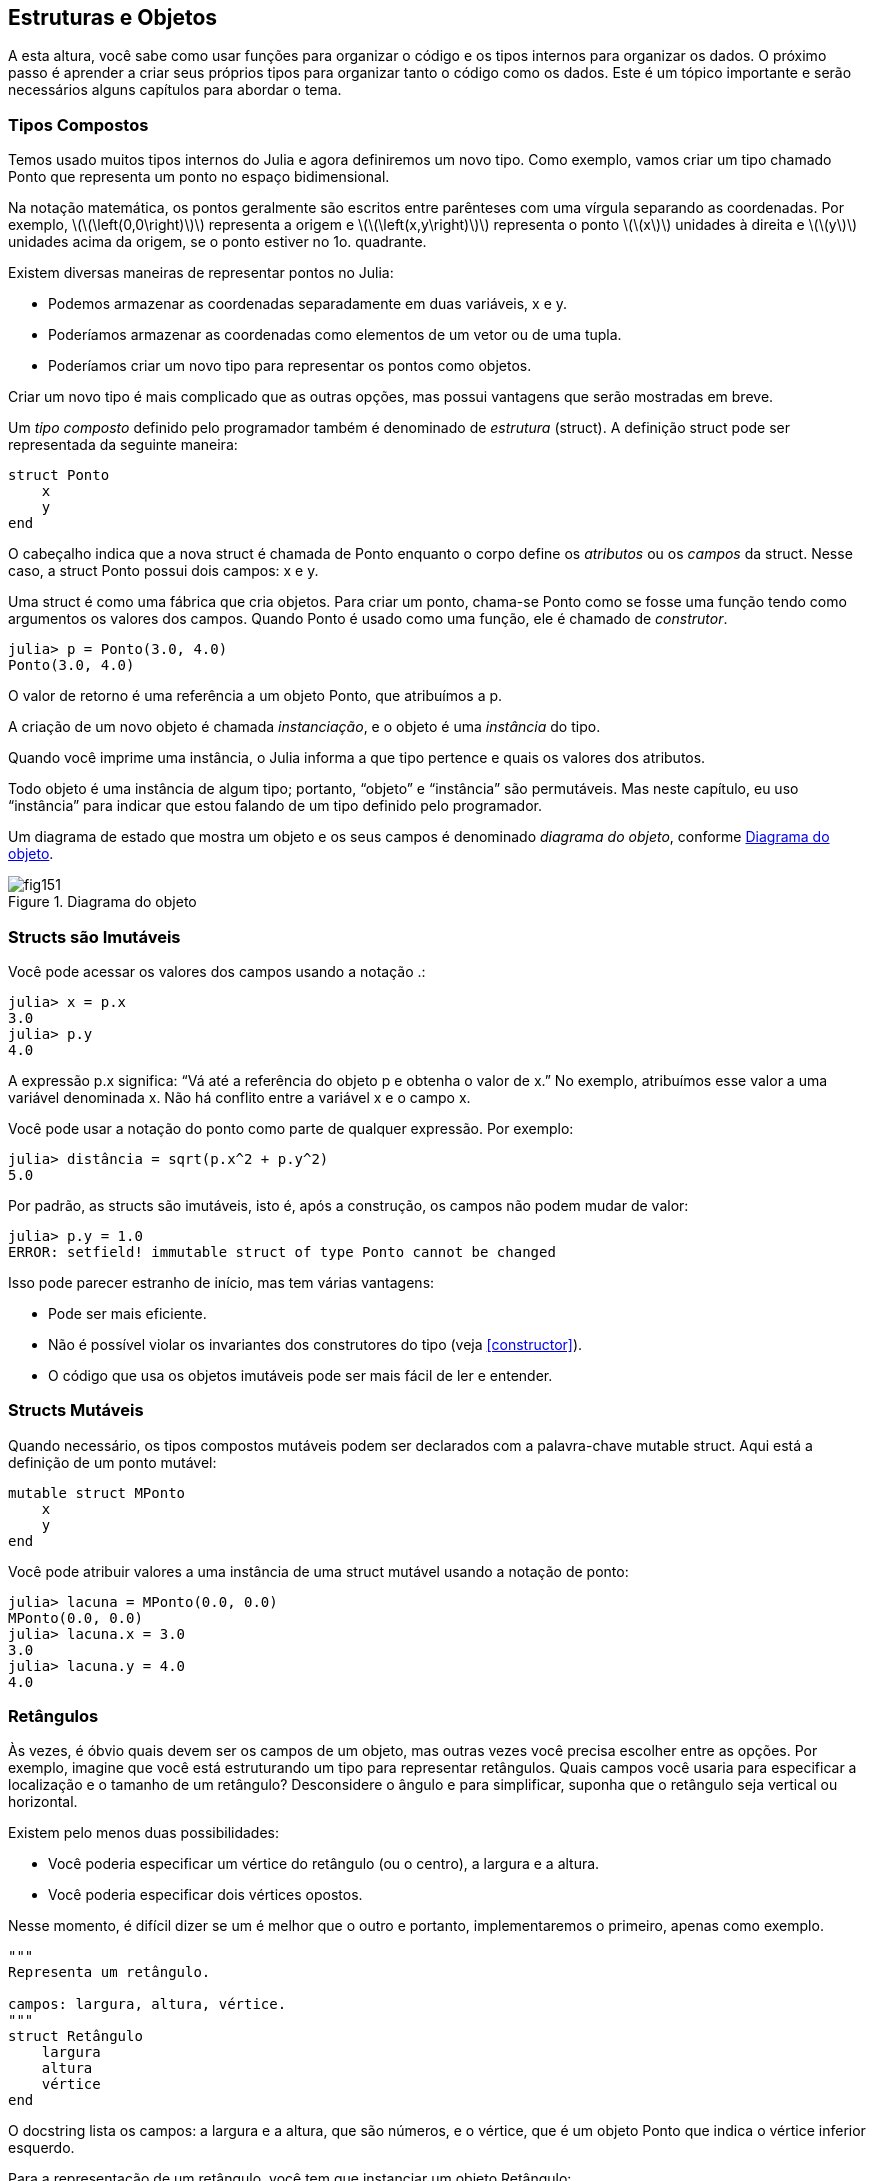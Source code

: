 [[chap15]]
== Estruturas e Objetos

A esta altura, você sabe como usar funções para organizar o código e os tipos internos para organizar os dados. O próximo passo é aprender a criar seus próprios tipos para organizar tanto o código como os dados. Este é um tópico importante e serão necessários alguns capítulos para abordar o tema.


=== Tipos Compostos

Temos usado muitos tipos internos do Julia e agora definiremos um novo tipo. Como exemplo, vamos criar um tipo chamado +Ponto+ que representa um ponto no espaço bidimensional.
(((tipo)))(((Ponto)))((("tipo", "definido pelo programador", "Ponto", see="Ponto")))

Na notação matemática, os pontos geralmente são escritos entre parênteses com uma vírgula separando as coordenadas. Por exemplo, latexmath:[\(\left(0,0\right)\)] representa a origem e latexmath:[\(\left(x,y\right)\)] representa o ponto latexmath:[\(x\)] unidades à direita e latexmath:[\(y\)] unidades acima da origem, se o ponto estiver no 1o. quadrante.

Existem diversas maneiras de representar pontos no Julia:

* Podemos armazenar as coordenadas separadamente em duas variáveis, +x+ e +y+.

* Poderíamos armazenar as coordenadas como elementos de um vetor ou de uma tupla.

* Poderíamos criar um novo tipo para representar os pontos como objetos.

Criar um novo tipo é mais complicado que as outras opções, mas possui vantagens que serão mostradas em breve.

Um _tipo composto_ definido pelo programador também é denominado de _estrutura_ (struct). A definição +struct+ pode ser representada da seguinte maneira:
(((tipo composto)))(((struct)))((("palavra-chave", "struct", see="struct")))(((end)))

[source,@julia-setup chap15]
----
struct Ponto
    x
    y
end
----

O cabeçalho indica que a nova struct é chamada de +Ponto+ enquanto o corpo define os _atributos_ ou os _campos_ da struct. Nesse caso, a struct +Ponto+ possui dois campos: +x+ e +y+.
(((atributo)))((("campo", see="atributo")))

Uma struct é como uma fábrica que cria objetos. Para criar um ponto, chama-se +Ponto+ como se fosse uma função tendo como argumentos os valores dos campos. Quando +Ponto+ é usado como uma função, ele é chamado de _construtor_.
(((construtor)))

[source,@julia-repl-test chap15]
----
julia> p = Ponto(3.0, 4.0)
Ponto(3.0, 4.0)
----

O valor de retorno é uma referência a um objeto +Ponto+, que atribuímos a +p+.
(((referência)))

A criação de um novo objeto é chamada _instanciação_, e o objeto é uma _instância_ do tipo.
(((instanciação)))(((instância)))

Quando você imprime uma instância, o Julia informa a que tipo pertence e quais os valores dos atributos.

Todo objeto é uma instância de algum tipo; portanto, “objeto” e “instância” são permutáveis. Mas neste capítulo, eu uso “instância” para indicar que estou falando de um tipo definido pelo programador.

Um diagrama de estado que mostra um objeto e os seus campos é denominado _diagrama do objeto_, conforme <<fig15-1>>.
(((diagrama do objeto)))((("diagrama", "objeto", see="diagrama do objeto")))

[[fig15-1]]
.Diagrama do objeto
image::images/fig151.svg[]


=== Structs são Imutáveis

Você pode acessar os valores dos campos usando a notação +.+:
(((.)))((("notação do ponto", see=".")))

[source,@julia-repl-test chap15]
----
julia> x = p.x
3.0
julia> p.y
4.0
----

A expressão +p.x+ significa: “Vá até a referência do objeto +p+ e obtenha o valor de +x+.” No exemplo, atribuímos esse valor a uma variável denominada +x+. Não há conflito entre a variável +x+ e o campo +x+.

Você pode usar a notação do ponto como parte de qualquer expressão. Por exemplo:

[source,@julia-repl-test chap15]
----
julia> distância = sqrt(p.x^2 + p.y^2)
5.0
----

Por padrão, as structs são imutáveis, isto é, após a construção, os campos não podem mudar de valor:
(((imutável)))

[source,@julia-repl-test chap15]
----
julia> p.y = 1.0
ERROR: setfield! immutable struct of type Ponto cannot be changed
----

Isso pode parecer estranho de início, mas tem várias vantagens:

* Pode ser mais eficiente.

* Não é possível violar os invariantes dos construtores do tipo (veja <<constructor>>).

* O código que usa os objetos imutáveis pode ser mais fácil de ler e entender.


=== Structs Mutáveis

Quando necessário, os tipos compostos mutáveis podem ser declarados com a palavra-chave +mutable struct+. Aqui está a definição de um ponto mutável:
(((tipo composto mutável)))(((struct mutável)))((("palavra-chave", "mutable struct", see="mutable struct")))(((MPonto)))((("tipo", "definido pelo programador", "MPonto", see="MPonto")))

[source,@julia-setup chap15]
----
mutable struct MPonto
    x
    y
end
----

Você pode atribuir valores a uma instância de uma struct mutável usando a notação de ponto:
(((.)))

[source,@julia-repl-test chap15]
----
julia> lacuna = MPonto(0.0, 0.0)
MPonto(0.0, 0.0)
julia> lacuna.x = 3.0
3.0
julia> lacuna.y = 4.0
4.0
----


=== Retângulos

Às vezes, é óbvio quais devem ser os campos de um objeto, mas outras vezes você precisa escolher entre as opções. Por exemplo, imagine que você está estruturando um tipo para representar retângulos. Quais campos você usaria para especificar a localização e o tamanho de um retângulo? Desconsidere o ângulo e para simplificar, suponha que o retângulo seja vertical ou horizontal.

Existem pelo menos duas possibilidades:

* Você poderia especificar um vértice do retângulo (ou o centro), a largura e a altura.

* Você poderia especificar dois vértices opostos.

Nesse momento, é difícil dizer se um é melhor que o outro e portanto, implementaremos o primeiro, apenas como exemplo.
(((Retângulo)))((("tipo", "definido pelo programador", "Retângulo", see="Retângulo")))

[source,@julia-setup chap15]
----
"""
Representa um retângulo.

campos: largura, altura, vértice.
"""
struct Retângulo
    largura
    altura
    vértice
end
----

O docstring lista os campos: a largura e a altura, que são números, e o vértice, que é um objeto +Ponto+ que indica o vértice inferior esquerdo.
(((docstring)))

Para a representação de um retângulo, você tem que instanciar um objeto +Retângulo+:

[source,@julia-repl-test chap15]
----
julia> origem = MPonto(0.0, 0.0)
MPonto(0.0, 0.0)
julia> caixa = Retângulo(100.0, 200.0, origem)
Retângulo(100.0, 200.0, MPonto(0.0, 0.0))
----

<<fig15-2>> mostra o estado deste objeto. Um objeto que é um campo de outro objeto é _embutido_. Perceba que o atributo +vértice+ se refere a um objeto mutável, por isso ele é desenhado fora do objeto +Retângulo+.
(((embutido)))(((diagrama do objeto)))

[[fig15-2]]
.Diagrama do objeto
image::images/fig152.svg[]


=== Instâncias como Argumentos

Você pode passar uma instância como um argumento da maneira tradicional. Por exemplo:
(((imprimir_ponto)))((("função", "definido pelo programador", "imprimir_ponto", see="imprimir_ponto")))

[source,@julia-setup chap15]
function imprimir_ponto(p)
----
    println("($(p.x), $(p.y))")
end
----

A função +imprimir_ponto+ recebe como argumento um +ponto+ e o apresenta em notação matemática. Para chamá-lo, você pode passar +p+ como argumento:

[source,@julia-repl-test chap15]
----
julia> imprimir_ponto(lacuna)
(3.0, 4.0)
----

===== Exercício 15-1

Escreva uma função chamada +distância_entre_pontos+ que recebe dois pontos como argumentos e retorna a distância entre eles.
(((distância_entre_pontos)))(((("função", "definido pelo programador", "distância_entre_pontos", see = "distância_entre_pontos")))

Se um objeto da struct mutável for passado para uma função como argumento, a função poderá modificar os campos do objeto. Por exemplo, +move_ponto!+ recebe um objeto mutável +MPonto+ e dois números +dx+ e +dy+, e adiciona os números respectivamente aos atributos +x+ e +y+ de +MPonto+:
(((move_ponto!)))((("função", "definido pelo programador", "move_ponto!", see="move_ponto!")))

[source,@julia-setup chap15]
----
function move_ponto!(p, dx, dy)
    p.x += dx
    p.y += dy
    nothing
end
----

Aqui está um exemplo que mostra o resultado:

[source,@julia-repl-test chap15]
----
julia> origem = MPonto(0.0, 0.0)
MPonto(0.0, 0.0)
julia> move_ponto!(origem, 1.0, 2.0)

julia> origem
MPonto(1.0, 2.0)
----

Dentro da função, +p+ é um alias (ou uma referência) para +origem+, então quando a função modifica +p+, +origem+ também muda.
(((alias)))

Passar um objeto +Ponto+ imutável para +move_ponto!+ gera um erro:

[source,@julia-repl-test chap15]
----
julia> move_ponto!(p, 1.0, 2.0)
ERROR: setfield! immutable struct of type Ponto cannot be changed
----

No entanto, você pode modificar o valor de um atributo mutável de um objeto imutável. Por exemplo, +move_retângulo!+ tem como argumentos um objeto +Retângulo+ e dois números +dx+ e +dy+, e usa +move_ponto!+ para mover o canto do retângulo:

[source,@julia-setup chap15]
----
function move_retângulo!(ret, dx, dy)
  move_ponto!(ret.vértice, dx, dy)
end
----

Agora +p+ em +move_ponto!+ é uma referência para +ret.vértice+, então quando +p+ é modificado, +ret.vértice+ também muda:

[source,@julia-repl-test chap15]
----
julia> caixa
Retângulo(100.0, 200.0, MPonto(0.0, 0.0))
julia> move_retângulo!(caixa, 1.0, 2.0)

julia> caixa
Retângulo(100.0, 200.0, MPonto(1.0, 2.0))
----

[WARNING]
====
Você não pode reatribuir um atributo mutável a um objeto imutável:
(((reatribuição)))

[source,@julia-repl-test chap15]
----
julia> caixa.vértice = MPonto(1.0, 2.0)
ERROR: setfield! immutable struct of type Retângulo cannot be changed
----
====

=== Instâncias como Valores de Retorno

Funções podem retornar instâncias. Por exemplo, +encontra_centro+ recebe um +Retângulo+ como argumento e retorna um +Ponto+ que contém as coordenadas do centro do retângulo:
(((encontra_centro)))((("função", "definido pelo programador", "encontra_centro", see="encontra_centro")))

[source,@julia-setup chap15]
----
function encontra_centro(ret)
    Ponto(ret.vértice.x + ret.largura / 2, ret.vértice.y + ret.altura / 2)
end
----

A expressão +ret.vértice.x+ significa: “Vá ao objeto +ret+ e selecione o campo +vértice+; depois vá até esse objeto e selecione o campo +x+.”

Aqui está um exemplo que passa +caixa+ como argumento e atribui o +Ponto+ recebido ao +centro+:

[source,@julia-repl-test chap15]
----
julia> centro = encontra_centro(caixa)
Ponto(51.0, 102.0)
----


=== Copiando Objetos
//coloquei a definição de aliasing antes de traduzir o parágrafo
Usar um alias pode dificultar a leitura de um programa, pois as alterações em um local podem ter efeitos inesperados em outro local. É difícil acompanhar todas as variáveis que podem se referir a um objeto dado.
(((alias)))

A cópia de um objeto é muitas vezes uma alternativa ao aliasing. O Julia possui uma função chamada +deepcopy+ que pode duplicar qualquer objeto:
(((cópia)))(((deepcopy)))((("função", "Base", "deepcopy", see="deepcopy")))(((cópia profunda)))

[source,@julia-repl-test chap15]
----
julia> p1 = MPonto(3.0, 4.0)
MPonto(3.0, 4.0)
julia> p2 = deepcopy(p1)
MPonto(3.0, 4.0)
julia> p1 ≡ p2
false
julia> p1 == p2
false
----

O operador +≡+ indica que +p1+ e +p2+ não são o mesmo objeto, que é o que imaginávamos. Mas você pode ter pensado que +==+ devolvesse +true+ porque esses pontos contêm os mesmos dados. Nesse caso, você ficará desapontado ao saber que, para objetos mutáveis, o comportamento padrão do operador +==+ é o mesmo do operador +===+ pois verifica-se a identidade do objeto e não a equivalência do objeto. Isso ocorre porque, para tipos compostos mutáveis, o Julia não sabe o que deve ser considerado equivalente. Pelo menos, ainda não.
(((==)))(((≡)))

===== Exercício 15-2

Crie uma instância +Ponto+, faça uma cópia dela e verifique a equivalência e a igualdade de ambas. O resultado pode surpreendê-lo, além de explicar porque o alias não é um problema para um objeto imutável.


=== Depuração

Quando você começa a trabalhar com os objetos, é provável que encontre algumas novas exceções. Se você tentar acessar um campo que não existe, tem-se:
(((depuração)))

[source,@julia-repl-test chap15]
----
julia> p = Ponto(3.0, 4.0)
Ponto(3.0, 4.0)
julia> p.z = 1.0
ERROR: type Ponto has no field z
Stacktrace:
 [1] setproperty!(::Ponto, ::Symbol, ::Float64) at ./sysimg.jl:19
 [2] top-level scope at none:0
----

Se você não tem certeza de qual é o tipo de objeto, pode-se perguntar:
(((typeof)))

[source,@julia-repl-test chap15]
----
julia> typeof(p)
Ponto
----

Você também pode usar +isa+ para verificar se um objeto é uma instância de um certo tipo:
(((isa)))((("operador", "Base", "isa", see="isa")))

[source,@julia-repl-test chap15]
----
julia> p isa Ponto
true
----

Se você não tem certeza se um objeto possui um determinado atributo, pode-se usar a função interna +fieldnames+:
(((deepcopy)))((("função", "Base", "deepcopy", see="deepcopy")))

[source,@julia-repl-test chap15]
----
julia> fieldnames(Ponto)
(:x, :y)
----

ou a função +isdefined+:
(((isdefined)))((("função", "Base", "isdefined", see="isdefined")))

[source,@julia-repl-test chap15]
----
julia> isdefined(p, :x)
true
julia> isdefined(p, :z)
false
----

O primeiro argumento pode ser qualquer objeto enquanto o segundo argumento é um símbolo +:+ seguido do nome do campo.
(((:)))(((Símbolo)))((("tipo", "Base", "Símbolo", see="Símbolo")))

=== Glossário

struct::
Um tipo composto.
(((struct)))

construtor::
Uma função que tem o mesmo nome que um tipo e que cria as instâncias deste tipo.
(((construtor)))

instância::
Um objeto que pertence a um tipo.
(((instância)))

instanciar::
Criar um novo objeto.
(((instanciar)))

atributo ou campo::
Um dos valores nomeados associados a um objeto.
(((atributo)))

objeto embutido::
Um objeto que é armazenado como um campo de outro objeto.
(((objeto embutido)))

cópia profunda::
Cópia do conteúdo de um objeto, bem como quaisquer objetos embutidos e quaisquer objetos embutidos a eles, e assim por diante; é implementado pela função +deepcopy+.
(((cópia profunda)))

diagrama de objetos::
Um diagrama que mostra os objetos, os seus campos e os respectivos valores dos campos.
(((diagrama de objetos)))


=== Exercícios

[[ex15-1]]
===== Exercício 15-3

. Escreva uma definição para um tipo chamado +Círculo+ com os campos +centro+ e +raio+, em que +centro+ é um objeto +Ponto+ e +raio+ é um número.
(((Círculo)))((("tipo", "definido pelo programador", "Círculo", see="Círculo")))

. Instancie um objeto círculo que represente um círculo com seu centro em latexmath:[\(\left(150, 100\right)\)] e raio 75.

. Escreva uma função denominada +ponto_no_círculo+ que recebe um objeto +Círculo+ e um objeto +Ponto+ e retorna +true+ se o ponto estiver dentro ou no contorno do círculo.
(((ponto_no_círculo)))((("função", "definido pelo programador", "ponto_no_círculo", see="ponto_no_círculo")))

. Escreva uma função denominada +ret_no_círculo+ que recebe um objeto +Círculo+ e um objeto +Retângulo+ e retorna +true+ se o retângulo estiver inteiramente dentro ou nos contornos do círculo.
(((ret_no_círculo)))((("função", "definido pelo programador", "ret_no_círculo", see="ret_no_círculo")))

. Escreva uma função denominada +ret_círc_sobreposição+ que recebe um objeto +Círculo+ e um objeto +Retângulo+ e devolve +true+ se algum dos vértices do retângulo estiver dentro do círculo. Ou, como uma versão mais desafiadora, devolva +true+ se alguma parte do retângulo estiver dentro do círculo.
(((ret_círc_sobreposição)))((("função", "definido pelo programador", "ret_círc_sobreposição", see="ret_círc_sobreposição")))

[[ex15-2]]
===== Exercício 15-4

. Escreva uma função chamada +desenha_ret+ que recebe um objeto do tipo turtle e um objeto +Retângulo+ e use a tartaruga para desenhar o retângulo. Verifique o Capítulo 4 para os exemplos que usam os objetos +Turtle+.
(((desenha_ret)))((("função","definido pelo programador","desenha_ret", see="desenha_ret")))

. Escreva uma função chamada +desenha_círculo+ que recebe um objeto +Turtle+ e um objeto +Círculo+ e desenha o círculo.
(((desenha_círculo)))((("função", "definido pelo programador", "desenha_círculo", see="desenha_círculo")))

